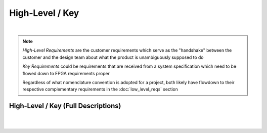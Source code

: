 High-Level / Key
================

.. needtable::
   :columns: id; title; tags; status
   :tags: HL
   :show_filters:

|

.. note::
   
   *High-Level Requirements* are the customer requirements which serve as the
   "handshake" between the customer and the design team about what the product
   is unambiguously supposed to do

   *Key Requirements* could be requirements that are received from a system
   specification which need to be flowed down to FPGA requirements proper

   Regardless of what nomenclature convention is adopted for a project, both
   likely have flowdown to their respective complementary requirements in the
   :doc:`low_level_reqs` section

High-Level / Key (Full Descriptions)
------------------------------------

|

.. req:: UART over RS422
   :id: HL_001
   :status: open
   :links: T_HITL
   :tags: comms; HL

   .. tabs::

      .. tab:: Description
   
        The FPGA *shall* provide a UART w/ an additional frame-synchronization
        signal targeting an external RS422 IC which is controllable by software
        over PCI-Express

      .. tab:: Verification Method

        Traceable to *Low-Level / Derived* requirements verification

|

.. req:: UART over LVDS
   :id: HL_002
   :status: in-progress
   :links: T_HITL
   :tags: comms; HL

   .. tabs::

      .. tab:: Description
   
        The FPGA *shall* provide a UART w/ an additional frame-synchronization
        signal targeting an external LVDS IC which is controllable by software
        over PCI-Express

      .. tab:: Verification Method

        Traceable to *Low-Level / Derived* requirements verification

